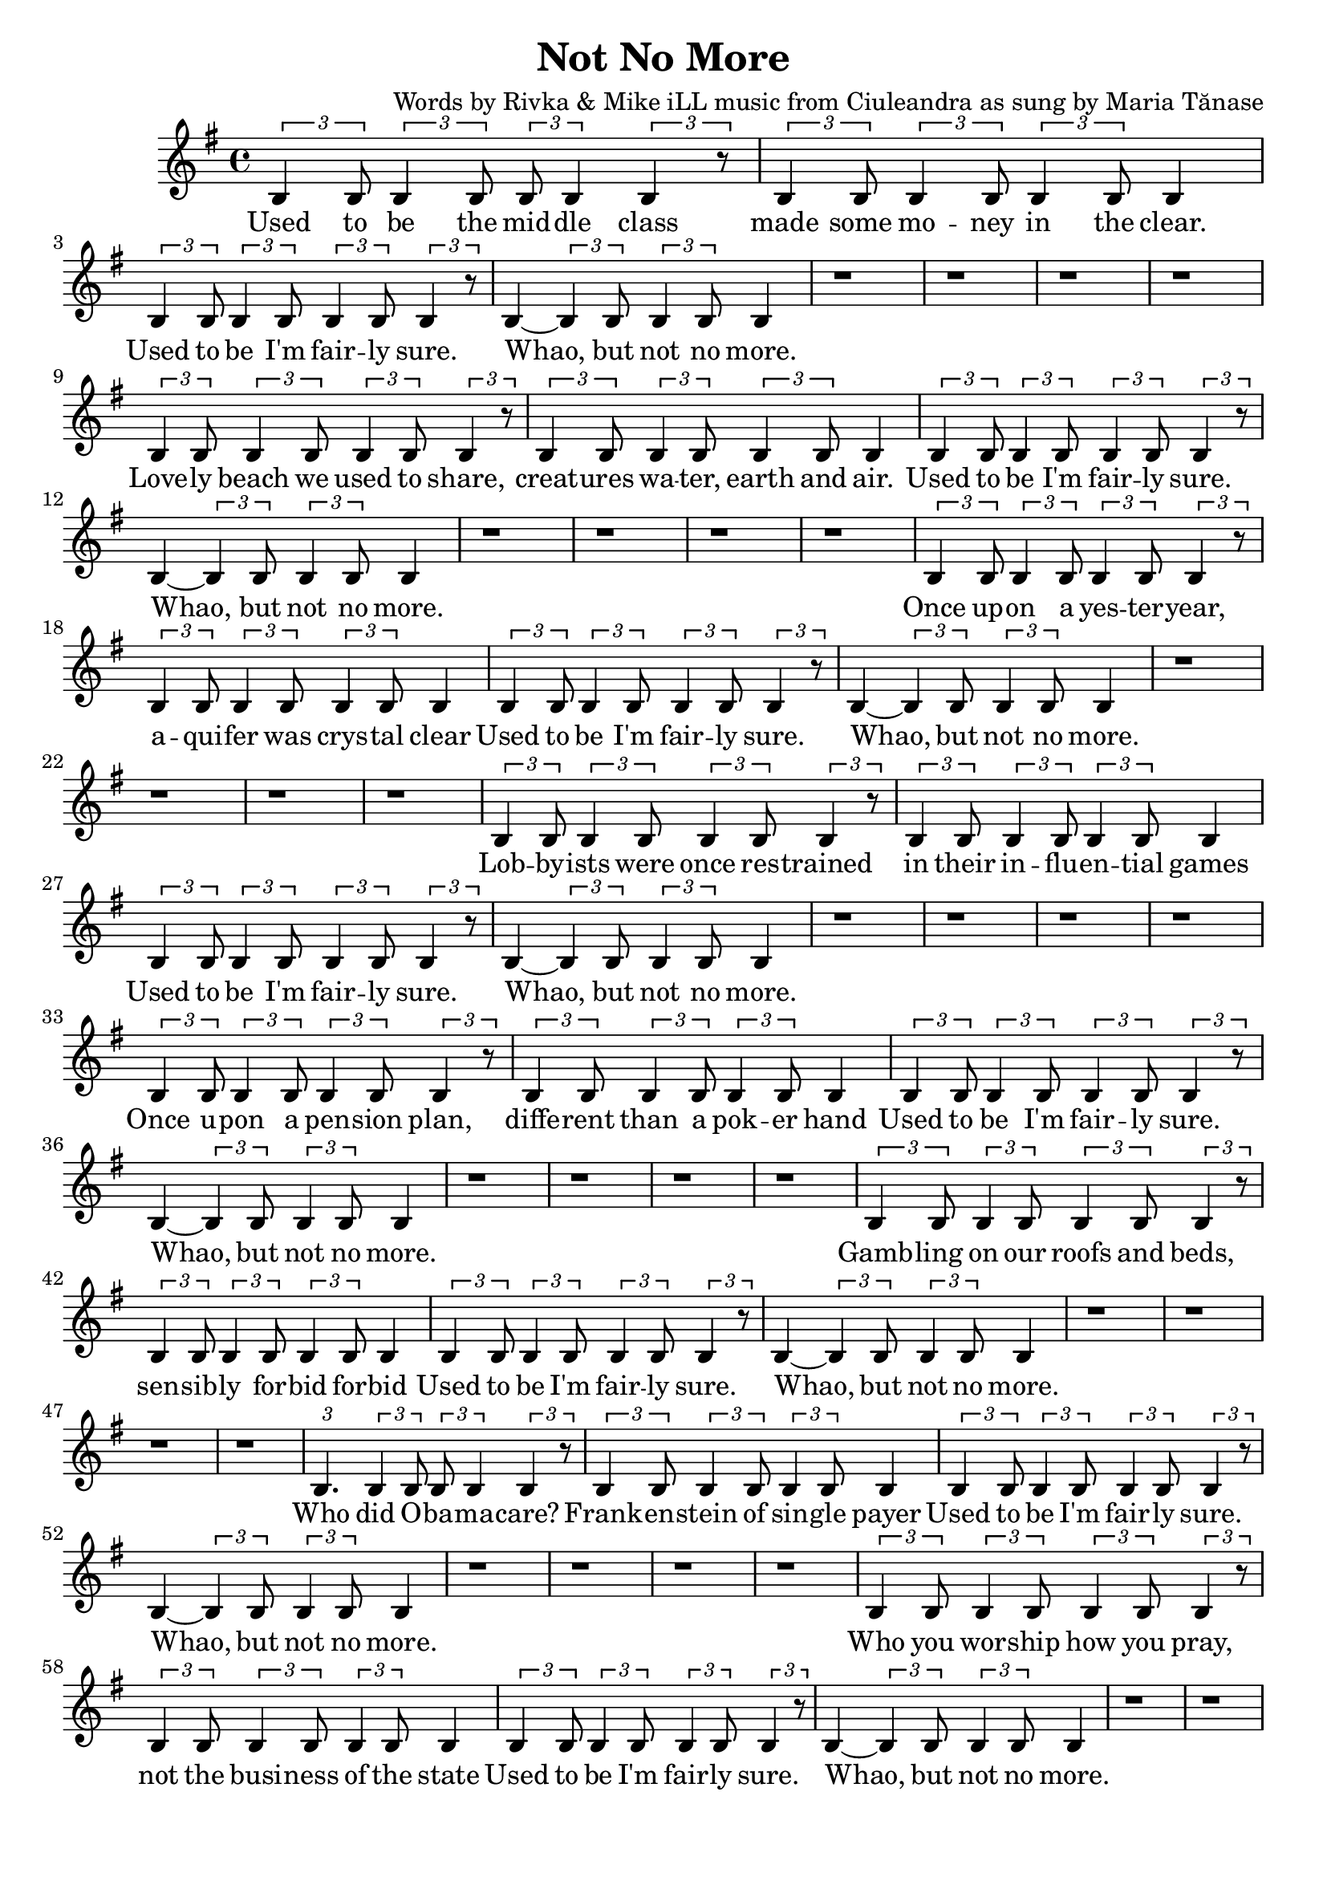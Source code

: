 \version "2.19.45"
\paper{ print-page-number = ##f bottom-margin = 0.5\in }

\header {
  title = "Not No More"
  composer = "Words by Rivka & Mike iLL music from Ciuleandra as sung by Maria Tănase"
  tagline = "Copyright R. and M. Kilmer Creative Commons Attribution-NonCommercial, BMI"
}

fourBlank = \relative {
	r1 | r | r | r |
}

verse = \relative c' { 
  \clef treble
  \key g \major
  \time 4/4 
  \set Score.voltaSpannerDuration = #(ly:make-moment 6/8)
  #(ly:expect-warning "cannot end volta") 
	\tuplet 3/2 { b4 b8 } \tuplet 3/2 { b4 b8 } \tuplet 3/2 { b b4 } \tuplet 3/2 { b4 r8 }| \tuplet 3/2 { b4 b8 } \tuplet 3/2 { b4 b8 } \tuplet 3/2 { b4 b8 } b4| % Used to be the mid -- dle class made some mo -- ney in the clear.
	\tuplet 3/2 { b4 b8 } \tuplet 3/2 { b4 b8 } \tuplet 3/2 { b4 b8 } \tuplet 3/2 { b4 r8 } | b4~ \tuplet 3/2 { b4 b8 } \tuplet 3/2 { b4 b8 } b4 | % Used to be I'm fair -- ly sure. Whao, but not no more.
	\fourBlank

	\tuplet 3/2 { b4 b8 } \tuplet 3/2 { b4 b8 } \tuplet 3/2 { b4 b8 } \tuplet 3/2 { b4 r8 } | \tuplet 3/2 { b4 b8 } \tuplet 3/2 { b4 b8 } \tuplet 3/2 { b4 b8 } b4| % Love -- ly beach we used to share, creat -- ures wa -- ter, earth and air.
	\tuplet 3/2 { b4 b8 } \tuplet 3/2 { b4 b8 } \tuplet 3/2 { b4 b8 } \tuplet 3/2 { b4 r8 } | b4~ \tuplet 3/2 { b4 b8 } \tuplet 3/2 { b4 b8 } b4 | % Used to be I'm fair -- ly sure. Whao, but not no more.
	\fourBlank
	
	\tuplet 3/2 { b4 b8 } \tuplet 3/2 { b4 b8 } \tuplet 3/2 { b4 b8 } \tuplet 3/2 { b4 r8 } | \tuplet 3/2 { b4 b8 } \tuplet 3/2 { b4 b8 } \tuplet 3/2 { b4 b8 } b4| % Once up -- on a yes -- ter -- year, aqui -- fer was crys -- tal clear
	\tuplet 3/2 { b4 b8 } \tuplet 3/2 { b4 b8 } \tuplet 3/2 { b4 b8 } \tuplet 3/2 { b4 r8 } | b4~ \tuplet 3/2 { b4 b8 } \tuplet 3/2 { b4 b8 } b4 | % Used to be I'm fair -- ly sure. Whao, but not no more.
	\fourBlank

	\tuplet 3/2 { b4 b8 } \tuplet 3/2 { b4 b8 } \tuplet 3/2 { b4 b8 } \tuplet 3/2 { b4 r8 } | \tuplet 3/2 { b4 b8 } \tuplet 3/2 { b4 b8 } \tuplet 3/2 { b4 b8 } b4| % Lobby -- ists were once res -- trained in their in -- flu -- en -- tial games
	\tuplet 3/2 { b4 b8 } \tuplet 3/2 { b4 b8 } \tuplet 3/2 { b4 b8 } \tuplet 3/2 { b4 r8 } | b4~ \tuplet 3/2 { b4 b8 } \tuplet 3/2 { b4 b8 } b4 | % Used to be I'm fair -- ly sure. Whao, but not no more.
	\fourBlank
	
	\tuplet 3/2 { b4 b8 } \tuplet 3/2 { b4 b8 } \tuplet 3/2 { b4 b8 } \tuplet 3/2 { b4 r8 } | \tuplet 3/2 { b4 b8 } \tuplet 3/2 { b4 b8 } \tuplet 3/2 { b4 b8 } b4| % Once u -- pon a pen -- sion plan, diffe -- rent than a pok -- er hand
	\tuplet 3/2 { b4 b8 } \tuplet 3/2 { b4 b8 } \tuplet 3/2 { b4 b8 } \tuplet 3/2 { b4 r8 } | b4~ \tuplet 3/2 { b4 b8 } \tuplet 3/2 { b4 b8 } b4 | % Used to be I'm fair -- ly sure. Whao, but not no more.
	\fourBlank

	\tuplet 3/2 { b4 b8 } \tuplet 3/2 { b4 b8 } \tuplet 3/2 { b4 b8 } \tuplet 3/2 { b4 r8 } | \tuplet 3/2 { b4 b8 } \tuplet 3/2 { b4 b8 } \tuplet 3/2 { b4 b8 } b4| % Gamb -- ling on our roofs and beds, sen -- sib -- ly for -- bid for -- bid
	\tuplet 3/2 { b4 b8 } \tuplet 3/2 { b4 b8 } \tuplet 3/2 { b4 b8 } \tuplet 3/2 { b4 r8 } | b4~ \tuplet 3/2 { b4 b8 } \tuplet 3/2 { b4 b8 } b4 | % Used to be I'm fair -- ly sure. Whao, but not no more.
	\fourBlank
	
	\tuplet 3/2 { b4. } \tuplet 3/2 { b4 b8 } \tuplet 3/2 { b b4 } \tuplet 3/2 { b4 r8 } | \tuplet 3/2 { b4 b8 } \tuplet 3/2 { b4 b8 } \tuplet 3/2 { b4 b8 } b4| % Who did O -- ba -- ma -- care? Frank -- en -- stein of sin -- gle payer
	\tuplet 3/2 { b4 b8 } \tuplet 3/2 { b4 b8 } \tuplet 3/2 { b4 b8 } \tuplet 3/2 { b4 r8 } | b4~ \tuplet 3/2 { b4 b8 } \tuplet 3/2 { b4 b8 } b4 | % Used to be I'm fair -- ly sure. Whao, but not no more.
	\fourBlank

	\tuplet 3/2 { b4 b8 } \tuplet 3/2 { b4 b8 } \tuplet 3/2 { b4 b8 } \tuplet 3/2 { b4 r8 } | \tuplet 3/2 { b4 b8 } \tuplet 3/2 { b4 b8 } \tuplet 3/2 { b4 b8 } b4| % Who you wor -- ship how you pray, not the busi -- ness of the state
	\tuplet 3/2 { b4 b8 } \tuplet 3/2 { b4 b8 } \tuplet 3/2 { b4 b8 } \tuplet 3/2 { b4 r8 } | b4~ \tuplet 3/2 { b4 b8 } \tuplet 3/2 { b4 b8 } b4 | % Used to be I'm fair -- ly sure. Whao, but not no more.
	\fourBlank
	
	\tuplet 3/2 { b4 b8 } \tuplet 3/2 { b4 b8 } \tuplet 3/2 { b4 b8 } \tuplet 3/2 { b4 r8 } | \tuplet 3/2 { b4 b8 } \tuplet 3/2 { b4 b8 } \tuplet 3/2 { b4 b8 } b4| % As a child and ear -- ly teen, life was clear -- ly as it seemed.
	\tuplet 3/2 { b4 b8 } \tuplet 3/2 { b4 b8 } \tuplet 3/2 { b4 b8 } \tuplet 3/2 { b4 r8 } | b4~ \tuplet 3/2 { b4 b8 } \tuplet 3/2 { b4 b8 } b4 | % Used to be I'm fair -- ly sure. Whao, but not no more.
	\fourBlank

	\tuplet 3/2 { b4 b8 } \tuplet 3/2 { b4 b8 } \tuplet 3/2 { b4 b8 } \tuplet 3/2 { b4 b8 } | \tuplet 3/2 { b4 b8 } \tuplet 3/2 { b4 b8 } \tuplet 3/2 { b4 b8 } b4| % Back in school they test -- ed some, but not so much it made you numb.
	\tuplet 3/2 { b4 b8 } \tuplet 3/2 { b4 b8 } \tuplet 3/2 { b4 b8 } \tuplet 3/2 { b4 r8 } | b4~ \tuplet 3/2 { b4 b8 } \tuplet 3/2 { b4 b8 } b4 | % Used to be I'm fair -- ly sure. Whao, but not no more.
	\fourBlank
	
	\tuplet 3/2 { b8 b4 } \tuplet 3/2 { b4 b8 } \tuplet 3/2 { b b4 } \tuplet 3/2 { b4 r8 } | \tuplet 3/2 { b4 b8 } \tuplet 3/2 { b4 b8 } \tuplet 3/2 { b4 b8 } b4| % Hud -- dled mas -- ses, hung -- ry scores, wel -- comed at our gol -- den shores,
	\tuplet 3/2 { b4 b8 } \tuplet 3/2 { b4 b8 } \tuplet 3/2 { b4 b8 } \tuplet 3/2 { b4 r8 } | b4~ \tuplet 3/2 { b4 b8 } \tuplet 3/2 { b4 b8 } b4 | % Used to be I'm fair -- ly sure. Whao, but not no more.

	
}

words = \lyricmode {
	Used to be the mid -- dle class made some mo -- ney in the clear.
	Used to be I'm fair -- ly sure. Whao, but not no more.
	
	Love -- ly beach we used to share, creat -- ures wa -- ter, earth and air.
	Used to be I'm fair -- ly sure. Whao, but not no more.
	
	Once up -- on a yes -- ter -- year, a -- qui -- fer was crys -- tal clear
	Used to be I'm fair -- ly sure. Whao, but not no more.
	
	Lob -- by -- ists were once res -- trained in their in -- flu -- en -- tial games
	Used to be I'm fair -- ly sure. Whao, but not no more.
	
	Once u -- pon a pen -- sion plan, diffe -- rent than a pok -- er hand
	Used to be I'm fair -- ly sure. Whao, but not no more.
	
	Gamb -- ling on our roofs and beds, sen -- sib -- ly for -- bid for -- bid
	Used to be I'm fair -- ly sure. Whao, but not no more.
	
	Who did O -- ba -- ma -- care? Frank -- en -- stein of sin -- gle payer
	Used to be I'm fair -- ly sure. Whao, but not no more.
	
	Who you wor -- ship how you pray, not the busi -- ness of the state
	Used to be I'm fair -- ly sure. Whao, but not no more.
	
	As a child and ear -- ly teen, life was clear -- ly as it seemed.
	Used to be I'm fair -- ly sure. Whao, but not no more.
	
	Back in school they test -- ed some, but not so much it made you numb.
	Used to be I'm fair -- ly sure. Whao, but not no more.
	
	Hud -- dled mas -- ses, hung -- ry scores, wel -- comed at our gol -- den shores,
	Used to be I'm fair -- ly sure. Whao, but not no more.
}

chorus_text =  \lyricmode {

}

basic_verse_bass = \chordmode { c:m | c:m | c:m/fis | c:m/fis | } 
basic_chorus_bass = \chordmode { c:m | c:m | c:m/eis | c:m/eis | c:m/fis |c:m/fis | c:m/a |c :m/a | }

harmonies = \chordmode {

}
	
\score { 

#(define mydrums '((tamtam default #t 0)))

<< 
\new Staff {
	\new Voice = "words" { \verse } 
} 
\new Lyrics \lyricsto "words" { \words  } 

\new ChordNames {
  \set chordChanges = ##t
  \harmonies
}
 >> 
} 



